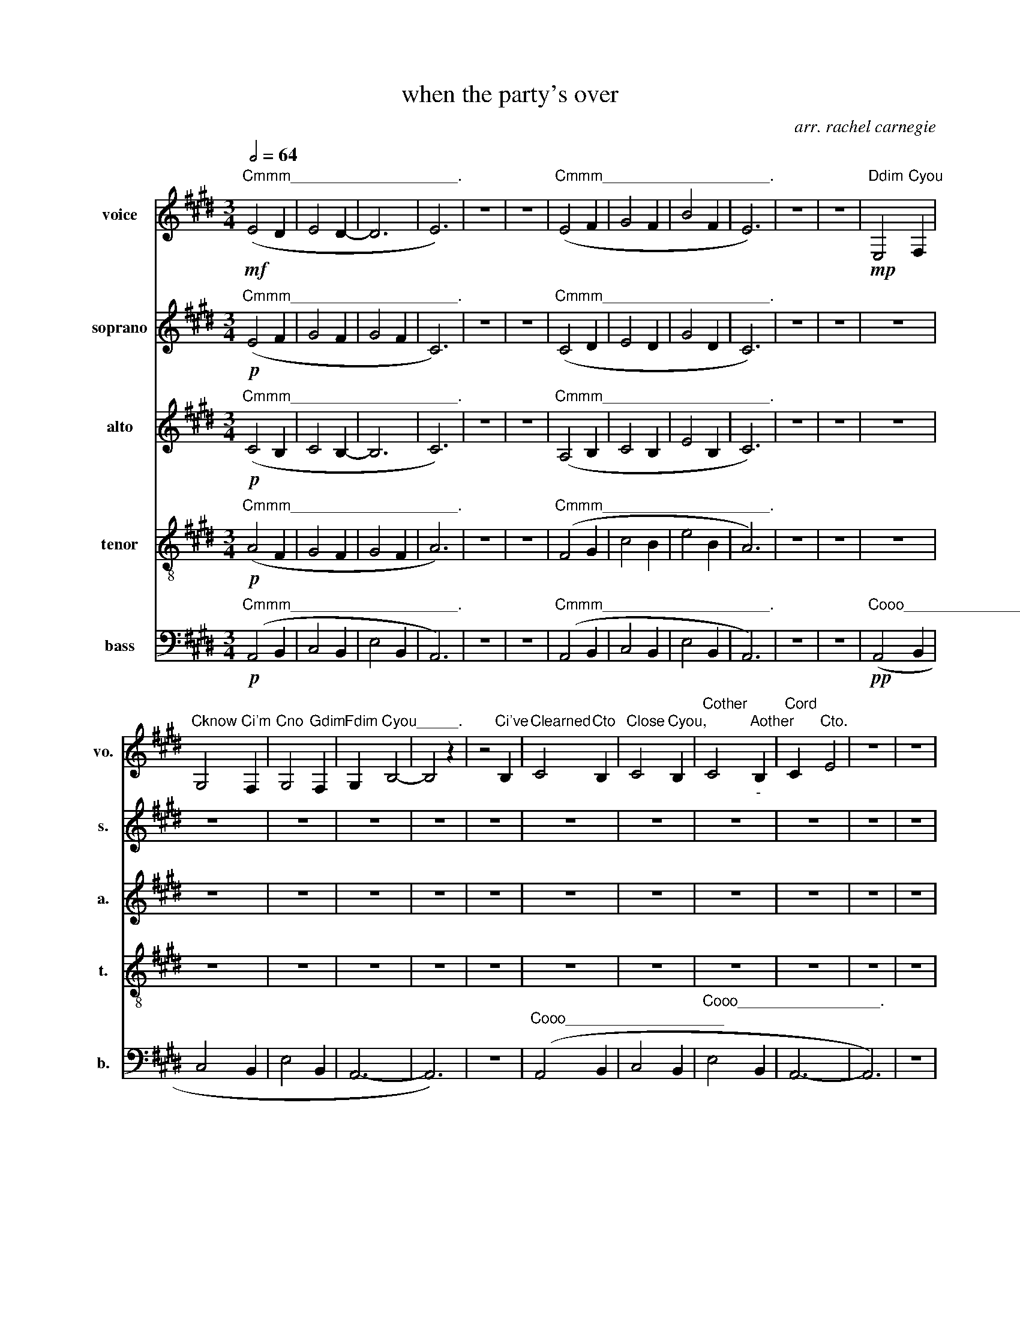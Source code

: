 X:1
T:when the party's over
C:arr. rachel carnegie
Z:originally by billie eilish
%%score 1 2 3 4 5
L:1/4
Q:1/2=64
M:3/4
I:linebreak $
K:E
V:1 treble nm="voice" snm="vo."
V:2 treble nm="soprano" snm="s."
V:3 treble nm="alto" snm="a."
V:4 treble-8 nm="tenor" snm="t."
V:5 bass nm="bass" snm="b."
V:1
"Cmmm____________________."!mf! (E2 D | E2 D- | D3 | E3) | z3 | z3 | %6
"Cmmm____________________." (E2 F | G2 F | B2 F | E3) | z3 | z3 |"Ddim"!mp! E,2"Cyou" F, |$ %13
"Cknow" G,2"Ci'm" F, |"Cno" G,2"Gdim" F, |"Fdim" G,"Cyou_____." B,2- | B,2 z | z2"Ci've" B, | %18
"Clearned" C2"Cto" B, |"Close" C2"Cyou," B, |"Cother" C2"Aother""_-" B, |"Cord" C"Cto." E2 | z3 | %23
 z3 |$"Ctore" E2"Cmy" F |"Cshirt" G2"Cto" F |"Cstop" G2"Cyou" F |"Bother" G"Dother" B2 | z3 | %29
 z2"Bother" E |"Cno" c2"Cthin'" B |"Eother" c2"Eother" B |"Cstops" c2"Cyou" B | %33
"Cleav" c"Cin'." e2 | z3 |$ z3 |"Cquiet" e/d/"Cwhen" c/"Ci'm"d/"Cdim" c/"Cming"B/ | %37
"Chome" G2"Ci'm" B |"Con" G2"Cmy" E |"Cown." C3 | z3 |"Ci"!mf! A/"Cdim"G/"Clie" A"Csay" G/"Ci"F/ |$ %42
"Clike" G/"Cit"F/"Clike" G"Cthat" E |"Clike" G/"Cit"F/"Clike" G"Cthat____." (E | C3) | z3 | %46
"Ci" A/"Cdim"G/"Clie" A"Csay" G/"Ci"F/ |"Clike" G/"Cit"F/"Clike" G"Cthat" E |$ %48
"Clike" G/"Cit"F/"Clike" G"Cthat____." E | C3 | z3 | z3 | z3 |"Ddim" E,2"Cyou" F, | %54
"Cknow" G,2"Ctoo" F, |"Cmuch" G,2"Aother" F, |"Cread" G,"Cy," B,2 |$ z3 | z2"Ci'll" B, | %59
"Con" C2"Cly" B, |"Churt" C2"Cyou" B, |"Cif" C2"Cyou'll" B, |"Clet" C"Cme." E z | z3 | z3 | %65
"Cother" E2"Cme" F |"Fother" G2"Bother" F |$"Ckeep" G2"Cme" F |"Cother" G"Cser." B2 | z3 | %70
 z2"Ci'll" E |"Cother" c2"Cyou" B |"Cwhen" c2"Cthe" B |"Cpar" c2"Cty's" B |"Cov" c"Eother" e2 | %75
 z3 | z3 |$"Cquiet" e/d/"Cwhen" c/"Ci'm"d/"Cdim" c/"Cming"B/ |"Chome" G2"Ci'm" B |"Con" G2"Cmy" E | %80
"Cown." C3 | z3 |"Ci"!mf! A/"Cdim"G/"Clie" A"Csay" G/"Ci"F/ |"Clike" G/"Cit"F/"Clike" G"Cthat" E |$ %84
"Clike" G/"Cit"F/"Clike" G"Cthat____." (E | C3) | z3 |"Ci"!mf! A/"Cdim"G/"Clie" A"Csay" G/"Ci"F/ | %88
"Clike" G/"Cit"F/"Clike" G"Cthat" E |"Clike" G/"Cit"F/"Clike" G"Cthat____." (E | C3) |$ %91
 z2"Bother"!mp! E |"Cno" C"Cthing" E3/2"Cis" D/ |"Bother" E/"Cter" C3/2"Csome" B, |"Ctimes," B,3 | %95
 z3 |"Conce" C"Cwe've" E"Bdim" C |"Csaid" E"Cour" C"Gdim" A |$"Bother" (G3/2 F E/ | F3/2 E A,/) | %100
 z3 |"Clet's" F3/2"Cjust" F3/2 |"Clet" F2"Cit__" F/E/ |"Gdim" (D C2) | z3 |"Clet" F3/2"Cme" G3/2 |$ %106
"Clet" E2"Cyou" D |"Gdim" C2 z | z3 | z3 | z3 |"Cquiet" E/D/"Cwhen" C/"Ci'm"D/"Cdim" C/"Cmin'"B,/ | %112
"Chome" G,2"Aother" B,/"Ci'm"C/ |"Con" G,2"Cmy" G, |"Cown." G,2 z |$ z3 | %116
"Ci"!mp! A/"Cdim"G/"Clie" A"Csay" G/"Ci"F/ |"Clike" G/"Cit"F/"Clike" G"Cthat" E | %118
"Clike" G/"Cit"F/"Clike" G"Cthat_________." (E | C3) | z3 |$ %121
"Ci"!p![Q:1/2=60] A/"Cdim"G/"Clie" A"Csay"[Q:1/2=54] G/"Ci"F/ | %122
"Clike"[Q:1/2=50] G/"Cit"F/"Clike" G"Cthat" E | %123
"Clike" G/"Cit"F/"Clike"[Q:1/2=44] G"Cthat_________." (E | !fermata!C3) |] %125
V:2
"Cmmm____________________."!p! (E2 F | G2 F | G2 F | C3) | z3 | z3 | %6
"Cmmm____________________." (C2 D | E2 D | G2 D | C3) | z3 | z3 | z3 |$ z3 | z3 | z3 | z3 | z3 | %18
 z3 | z3 | z3 | z3 | z3 | z3 |$"Ctore"!pp! C2"Cmy" D |"Cshirt" E2"Cto" D |"Cstop" E2"Cyou" D | %27
"Bother" E"Dother" [EG]2 | z3 | z3 |"Cno" A2"Cthin'" F |"Eother" G2"Eother" F | %32
"Cstops" G2"Cyou" F |"Cleav" G"Cin'." [Gc]2 | z3 |$ z3 | z3 | z3 | z3 | z3 |"Aother"!mp! (E F G) | %41
"Aother"!p! E3- |$ E3 |"Clike" E/"Cit"D/"Clike" E"Cthat____." C- | C3 |"Aother"!mp! (E F G) | %46
"Aother"!p! E3- | E3 |$"Clike" E/"Cit"D/"Clike" E"Cthat____." C- | C3 |"Dm" E3 |"Dm" E3 | %52
 z/"Dm" E2 z/ | z3 | z3 | z3 | z3 |$"Aother"!pp! (G3/2 F3/2 | D/ E3/2) z | z3 | z3 | z3 | z3 | %63
"Dm" E3 |"Dm" D/"Dm"E/- E2 |"Cother" C2"Cme" D |"Fother" E2"Bother" D |$"Ckeep" E2"Cme" D | %68
"Cother" E"Cser." [EG]2 | z3 | z3 |"Cother"!pp! A2"Cyou" F |"Cwhen" G2"Cthe" F | %73
"Cpar" G2"Cty's" F |"Cov" G"Eother" [Gc]2 | z3 | z3 |$ z3 | z3 | z3 | z3 |"Aother"!mp! E F G | %82
"Aother"!p! E3- | E3 |$"Clike" E/"Cit"D/"Clike" E"Cthat____." C- | C3 |"Aother"!mp! E F G | %87
"Aother"!p! E3- | E3 |"Clike" E/"Cit"D/"Clike" E"Cthat____." (C | C3) |$"Dm" E"Dm" E"Dm" E | %92
 z"Cooh________________________"!pp! (C2 | E3 | D3) |"Dm" E"Dm" E"Dm" E | %96
"Cooh_________________________________." (C3 | E3- |$ E3) |"Dm" E3 |"Dm" E3 | %101
"Clet's" D3/2"Cjust" D3/2 |"Clet" D2"Cit" D |"Gdim" (D C2) |"Dm" E"Dm" E"Dm" E | z3 |$ z3 | z3 | %108
"Dm" E3 |"Dm" E3 |"Dm" E3 | z3 | z3 | z3 | z3 |$"Aother"!p! (E F G) | %116
"Ci"!pp! c/"Cdim"B/"Clie" c"Csay" B/"Ci"A/ |"Clike" B/"Cit"A/"Clike" B"Cthat" G | %118
"Clike" B/"Cit"A/"Clike" B"Cthat_________." (G | E3) |"Aother" ([Ee] [Ff] [Gg]) |$ %121
"Ci"!pp! c/"Cdim"B/"Clie" c"Csay" B/"Ci"A/ |"Clike" B/"Cit"A/"Clike" B"Cthat" G | %123
"Clike" B/"Cit"A/"Clike" B"Cthat_________." (G | !fermata!C3) |] %125
V:3
"Cmmm____________________."!p! (C2 B, | C2 B,- | B,3 | C3) | z3 | z3 | %6
"Cmmm____________________." (A,2 B, | C2 B, | E2 B, | C3) | z3 | z3 | z3 |$ z3 | z3 | z3 | z3 | %17
 z3 | z3 | z3 | z3 | z3 | z3 | z3 |$"Ctore"!pp! A,2"Cmy" B, |"Cshirt" B,2"Cto" A, | %26
"Cstop" B,2"Cyou" A, |"Bother" C"Dother" C2 | z3 | z3 |"Cno" E2"Cthin'" D |"Eother" E2"Eother" D | %32
"Cstops" E2"Cyou" D |"Cleav" E"Cin'." E2 | z3 |$ z3 | z3 | z2"Ci'm" F |"Con" E2"Cmy" B, | %39
"Cown." A,3 | z3 |"Aother"!p! (C3- |$ C3 | B,3 | A,3) | z3 |"Aother" (C3- | C3 |$ B,3 | A,3) | %50
"Dm" C3 |"Dm" C3 |"Dm" [CD]2"Dm" C | z3 | z3 | z3 | z3 |$"Aother"!pp! (E3 | C2) z | z3 | z3 | z3 | %62
 z3 |"Dm" C3 |"Dm" C2"Dm" C |"Cother" A,2"Cme" B, |"Fother" B,2"Bother" A, |$"Ckeep" B,2"Cme" A, | %68
"Cother" C"Cser." C2 | z3 | z3 |"Cother"!pp! E2"Cyou" D |"Cwhen" E2"Cthe" D |"Cpar" E2"Cty's" D | %74
"Cov" E"Eother" E2 | z3 | z3 |$ z3 | z2"Ci'm" F |"Con" E2"Cmy" B, |"Cown." A,3 | z3 | %82
"Aother"!p! (C3- |"C______________________________" C3 |$ B,3 | A,3) | z3 |"Aother"!p! (C3 | C3 | %89
"C_____________________" B,3 | A,3) |$"Dm" C"Dm" C"Dm" C |"Cooh_______________"!pp! (A,3 | %93
 G,2)"Csome" G, |"Ctimes," G,3 |"Dm" C"Dm" C"Dm" C |"Cooh_________________________________." (C3 | %97
 A,3 |$ B,3) |"Dm" C3/2"Dm" C3/2 |"Dm" C3 |"Clet's" B,3/2"Cjust" B,3/2 |"Clet" B,2"Cit" A, | %103
"Gdim" (B, A,2) |"Dm" C"Dm" C"Dm" C |"Clet" D3/2"Cme" E3/2 |$"Clet" B,2"Cyou" B, |"Gdim" A,2 z | %108
"Dm" C3 |"Dm" C3 |"Dm" C3 | z3 |"Cooh_____________________________________"!pp! (G,3 | B,3 | E3- |$ %115
 E3) |"Cooh___________________________________________________________" (C3 | G,3 | B,3 | E3- | %120
 E3) |$"Cmm___________________________________________________________________________" (C3 | G,3 | %123
 B,3 | !fermata!C3) |] %125
V:4
"Cmmm____________________."!p! (A2 F | G2 F | G2 F | A3) | z3 | z3 | %6
"Cmmm____________________." (F2 G | c2 B | e2 B | A3) | z3 | z3 | z3 |$ z3 | z3 | z3 | z3 | z3 | %18
 z3 | z3 | z3 | z3 | z3 | z3 |$ z3 | z3 | z3 | z3 | z3 | z3 | z3 | z3 | z3 | z3 | z3 |$ z3 | %36
"Cquiet"!pp! G/F/"Cwhen" E/"Ci'm____"(F/ E) |"Chome" G2"Ci'm" d |"Con" e2"Cmy" G |"Cown." A3 | %40
"Aother"!mp! (E F G) |"Aother"!p! (F3 |$ c3 | E3- | E3) |"Aother"!mp! (E F G) |"Aother"!p! (F3 | %47
 c3 |$ E3- | E3) |"Dm" A3 |"Dm" A3 |"Dm" A3 | z3 | z3 | z3 | z3 |$"Aother"!pp! (c2 e) | z3 | z3 | %60
 z3 | z3 | z3 |"Dm" A3 |"Dm" A3 | z3 | z3 |$ z3 | z3 |"Cother"!pp! [CE]"Cme" [CE]"Bother" [CE] | %70
 z3 | z3 | z3 | z3 | z3 | z3 | z3 |$"Cquiet"!pp! G/F/"Cwhen" E/"Ci'm____"(F/ E) | %78
"Chome" G2"Ci'm" d |"Con" e2"Cmy" G |"Cown." A3 |"Aother"!mp! E F G |"Aother"!p! (F3 | %83
"C______________________________" c3 |$ E3- | E3) |"Aother"!mp! E F G |"Aother"!p! (F3 | c3 | %89
"C_____________________" E3- | E3) |$"Dm" A"Dm" A"Dm" G |"Cno"!pp! A"Cthing" c3/2"Cis" B/ | %93
"Bother" c/"Cter" A3/2"Csome" E |"Ctimes," E3 |"Dm" A"Dm" A"Dm" G |"Conce" A"Cwe've" c"Bdim" A | %97
"Csaid" c"Cour" A z |$ z3 |"Dm" A3/2"Dm" A"Dm" A/- | A3/2"Dm" A3/2 | z2 z/"Cjust" F/ | %102
"Clet" B3/2"Cit" F/"Gdim" (B | A3) |"Dm" A"Dm" A"Dm" ^A |"Clet" A3/2"Cme" B3/2 |$ %106
"Clet" A2"Cyou" G |"Gdim" c"Dm" c"Dm" c |"Dm" A3 |"Dm" A3 |"Dm" A3 | z3 | %112
"Cooh_____________________________________"!pp! (E3 | G3 | c3- |$ c3) | %116
"Cooh___________________________________________________________" (A3 | E3 | G3 | c3- | c3) |$ %121
"Cmm___________________________________________________________________________" (A3 | E3 | G3 | %124
 !fermata!c3) |] %125
V:5
"Cmmm____________________."!p! (A,,2 B,, | C,2 B,, | E,2 B,, | A,,3) | z3 | z3 | %6
"Cmmm____________________." (A,,2 B,, | C,2 B,, | E,2 B,, | A,,3) | z3 | z3 | %12
"Cooo_______________________________________."!pp! (A,,2 B,, |$ C,2 B,, | E,2 B,, | A,,3- | A,,3) | %17
 z3 |"Cooo___________________" (A,,2 B,, | C,2 B,, |"Cooo_________________." E,2 B,, | A,,3- | %22
 A,,3) | z3 |$"Cooo_______________________________________." (A,,2 B,, | C,2 B,, | E,2 B,, | %27
 A,,3- | A,,3) | z3 |"Cooo_________________________________." A,,2 B,, | C,2 B,, | E,2 B,, | %33
 A,,3- | A,,3 |$ z3 | z3 | z2"Ci'm" B,, |"Con" E,2"Cmy" B,, |"Cown." A,,3 | z3 |"Aother"!p! (F,3 |$ %42
 C,3 | E,3 | A,,3) | z3 |"Aother" (F,3 | C,3 |$ E,3) |"Dm" A,,3- | A,,3- | %51
 A,,3/2"Dm" A,,/"Dm" A,, |"Dm" A,,3 | %53
"Cooo_______________________________________________________."!pp! (A,,2 B,, | C,2 B,, | E,2 B,, | %56
 A,,3- |$ A,,3- | A,,3) |"Cooo_____" (A,,2 B,, |"C_____________________" C,2 B,, | E,2 B,, | %62
 A,,2)"Dm" A,,- | A,,2"Dm" A,,- | A,,2"Dm" A,, |"Cooo____________________________" (A,,2 B,, | %66
 C,2 B,, |$ E,2 B,, | A,,3) |"Cother"!p! [G,,B,,]"Cme" [G,,B,,]"Bother" [G,,B,,] | z3 | %71
"Cooo________________________________________."!pp! (A,,2 B,, | C,2 B,, | E,2 B,, | A,,3- | A,,3) | %76
 z3 |$ z3 | z2"Ci'm" B,, |"Con" E,2"Cmy" B,, |"Cown." A,,3 | z3 |"Aother"!p! (F,3 | %83
"C______________________________" C,3 |$ E,3 | A,,3) | z3 |"Aother"!p! (F,3 | C,3 | %89
"C______________" E,3 | A,,2)"Dm" A,,/"Dm"E,/ |$"Dm" [A,,E,]"Dm" A,,"Dm" G,, | %92
"Cooh_____________________________"!pp! ([F,,F,]3 | C,3 | E,2)"Dm" E, |"Dm" A,,"Dm" A,,"Dm" G,, | %96
"Cooh_________________________________." ([F,,F,]3 | C,3 |$ E,3) |"Dm" A,,3 | %100
"Dm" A,"Dm" A,"Dm" A, |"Cooh________________________" (B,,3- | B,,3 | A,,3) | %104
"Dm" A,,"Dm" A,,"Dm" ^A,, |"Cooh______________________." (B,,3- |$ B,,3 | A,,3) |"Dm" A,,3 | %109
"Dm" A,,3 |"Dm" A,,3 |"Cooh____________________________________________________________" (A,,3 | %112
 C,3 | E,3 | A,3- |$ A,3) |"Cooh___________________________________________________________" (F,3 | %117
 C,3 | E,3 | A,3- | A,3) |$ %121
"Cmm___________________________________________________________________________" (F,3 | C,3 | E,3 | %124
 !fermata!C,3) |] %125

